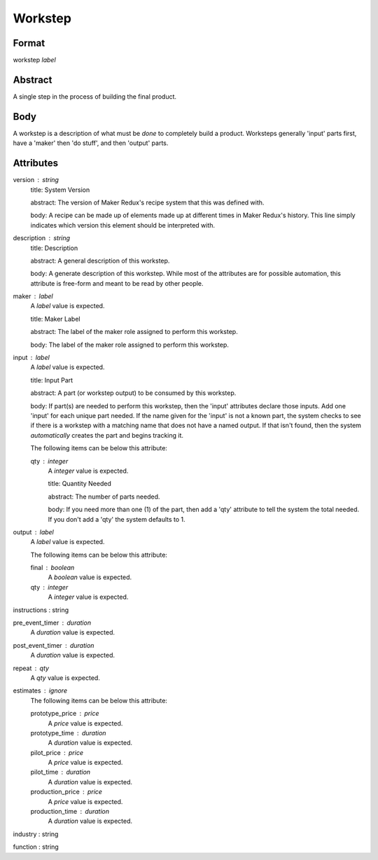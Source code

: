 Workstep
========

''''''
Format
''''''

workstep *label*

''''''''
Abstract
''''''''

A single step in the process of building the final product.

''''
Body
''''

A workstep is a description of what must be *done* to completely build a product. Worksteps generally 'input' parts first, have a 'maker' then 'do stuff', and then 'output' parts.

''''''''''
Attributes
''''''''''

version : string
    title: System Version
    
    abstract: The version of Maker Redux's recipe system that this was defined with.
    
    body: A recipe can be made up of elements made up at different times in Maker Redux's history. This line simply indicates which version this element should be interpreted with.
    
    
description : string
    title: Description
    
    abstract: A general description of this workstep.
    
    body: A generate description of this workstep. While most of the attributes are for possible automation, this attribute is free-form and meant to be read by other people.
    
    
maker : label
    A *label* value is expected.
    
    title: Maker Label
    
    abstract: The label of the maker role assigned to perform this workstep.
    
    body: The label of the maker role assigned to perform this workstep.
    
    
input : label
    A *label* value is expected.
    
    title: Input Part
    
    abstract: A part (or workstep output) to be consumed by this workstep.
    
    body: If part(s) are needed to perform this workstep, then the 'input' attributes declare those inputs. Add one 'input' for each unique part needed. If the name given for the 'input' is not a known part, the system checks to see if there is a workstep with a matching name that does not have a named output. If that isn't found, then the system *automatically* creates the part and begins tracking it.
    
    The following items can be below this attribute:
    
    qty : integer
        A *integer* value is expected.
        
        title: Quantity Needed
        
        abstract: The number of parts needed.
        
        body: If you need more than one (1) of the part, then add a 'qty' attribute to tell the system the total needed. If you don't add a 'qty' the system defaults to 1.
        
        
    
    
output : label
    A *label* value is expected.
    
    The following items can be below this attribute:
    
    final : boolean
        A *boolean* value is expected.
        
        
    qty : integer
        A *integer* value is expected.
        
        
    
    
instructions : string
    
pre_event_timer : duration
    A *duration* value is expected.
    
    
post_event_timer : duration
    A *duration* value is expected.
    
    
repeat : qty
    A *qty* value is expected.
    
    
estimates : ignore
    The following items can be below this attribute:
    
    prototype_price : price
        A *price* value is expected.
        
        
    prototype_time : duration
        A *duration* value is expected.
        
        
    pilot_price : price
        A *price* value is expected.
        
        
    pilot_time : duration
        A *duration* value is expected.
        
        
    production_price : price
        A *price* value is expected.
        
        
    production_time : duration
        A *duration* value is expected.
        
        
    
    
industry : string
    
function : string
    
